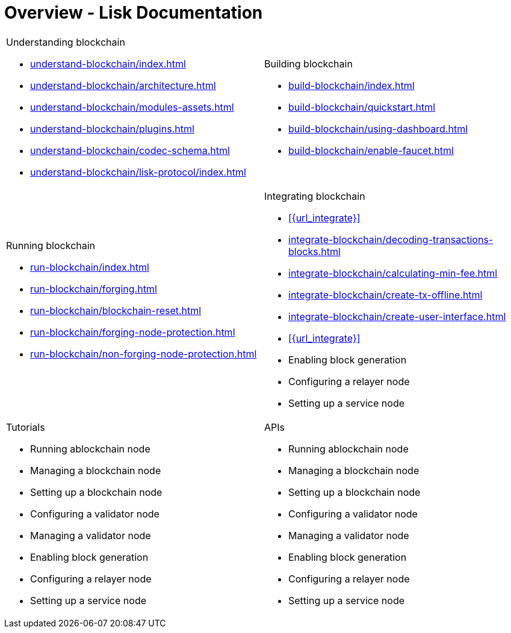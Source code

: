 = Overview - Lisk Documentation
:toc:
:toclevels: 4
:page-no-previous: true
:url_protocol: master@lisk-sdk:protocol:
:url_sdk: master@lisk-sdk:ROOT:
:url_core: master@lisk-core:ROOT:
:url_service: master@lisk-service:ROOT:

:url_intro: introduction
:url_understand: understand-blockchain/index.adoc
:url_understand_architecture: understand-blockchain/architecture.adoc
:url_understand_blocklifecycle: understand-blockchain/block-life-cycle.adoc
:url_understand_modules: understand-blockchain/modules-assets.adoc
:url_understand_plugins: understand-blockchain/plugins.adoc
:url_understand_reducers: understand-blockchain/reducers.adoc
:url_understand_codec: understand-blockchain/codec-schema.adoc
:url_understand_protocol: understand-blockchain/lisk-protocol/index.adoc
:url_understand_protocol_accounts: understand-blockchain/lisk-protocol/accounts.adoc
:url_understand_protocol_blocks: understand-blockchain/lisk-protocol/blocks.adoc
:url_understand_protocol_consensusalgorithm: understand-blockchain/lisk-protocol/consensus-algorithm.adoc
:url_understand_protocol_network: understand-blockchain/lisk-protocol/network.adoc
:url_understand_protocol_transactions: understand-blockchain/lisk-protocol/transactions.adoc
:url_understand_protocol_appendix: understand-blockchain/lisk-protocol/appendix.adoc
:url_build: build-blockchain/index.adoc
:url_build_quickstart: build-blockchain/quickstart.adoc
:url_build_bapp: build-blockchain/create-blockchain-app.adoc
:url_build_module: build-blockchain/create-module.adoc
:url_build_asset: build-blockchain/create-asset.adoc
:url_build_plugin: build-blockchain/create-plugin.adoc
:url_build_config: build-blockchain/configure-app.adoc
:url_build_genesisblock: build-blockchain/create-genesis-block.adoc
:url_build_test: build-blockchain/test-app.adoc
:url_build_dashboard: build-blockchain/using-dashboard.adoc
:url_build_faucet: build-blockchain/enable-faucet.adoc
:url_build_network: build-blockchain/launch-test-network.adoc
:url_run: run-blockchain/index.adoc
:url_run_forging: run-blockchain/forging.adoc
:url_run_reset: run-blockchain/blockchain-reset.adoc
:url_run_protect_forgingnode: run-blockchain/forging-node-protection.adoc
:url_run_protect_node: run-blockchain/non-forging-node-protection.adoc
:url_run_logs: run-blockchain/logging.adoc
:url_integrate_ui: integrate-blockchain/create-user-interface.adoc
:url_integrate_minfee: integrate-blockchain/calculating-min-fee.adoc
:url_integrate_txoffline: integrate-blockchain/create-tx-offline.adoc
:url_integrate_decoding: integrate-blockchain/decoding-transactions-blocks.adoc

////
[.card-section]
== General information

[.card.card-index]
--
xref:{url_intro}[[.card-title]#Introduction to Lisk# [.card-body.card-content-overflow]#pass:q[
** Lisk interoperability
** Lisks consensus algorithms
]#]
--

[.card.card-index]
--
xref:{url_protocol}index.adoc[[.card-title]#Lisk Protocol# [.card-body.card-content-overflow]#pass:q[
A high level overview about the underlying protocol of Lisk.
]#]
--

[.card-section]
== Blockchain developers

[.card.card-index]
--
xref:{url_sdk}blockchain-applications.adoc[[.card-title]#Concepts & explanations# [.card-body.card-content-overflow]#pass:q[
* Introduction to modules
* Introduction to plugins
]#]
--

[.card.card-index]
--
xref:{url_sdk}guides/app-development/setup.adoc[[.card-title]#Getting Started# [.card-body.card-content-overflow]#pass:q[
* How to develop a blockchain app with the Lisk SDK
* How to create a module
* How to create a plugin
]#]
--

[.card.card-index]
--
xref:{url_sdk}reference/application-cli.adoc[[.card-title]#Useful references# [.card-body.card-content-overflow]#pass:q[Commander, Elements & Frameowrk references]#]
--

[.card-section]
== Blockchain integrators

[.card.card-index]
--
xref:{url_core}management/account-management.adoc[[.card-title]#Managing a node# [.card-body.card-content-overflow]#pass:q[How to maganne a node]#]
--

[.card.card-index]
--
xref:{url_core}setup/binary.adoc[[.card-title]#Setting a node up# [.card-body.card-content-overflow]#pass:q[How to setup a node (binary distribution)]#]
--

[.card.card-index]
--
xref:{url_service}setup/docker.adoc[[.card-title]#Setting up Lisk Service# [.card-body.card-content-overflow]#pass:q[How to setup Lisk Service with Docker]#]
--

'''
////

[cols="a,a",options="",stripes="hover"]
|===
|
.Understanding blockchain
****
* xref:{url_understand}[]
* xref:{url_understand_architecture}[]
* xref:{url_understand_modules}[]
* xref:{url_understand_plugins}[]
* xref:{url_understand_codec}[]
* xref:{url_understand_protocol}[]
****
|
.Building blockchain
****
* xref:{url_build}[]
* xref:{url_build_quickstart}[]
* xref:{url_build_dashboard}[]
* xref:{url_build_faucet}[]
****
|
.Running blockchain
****
* xref:{url_run}[]
* xref:{url_run_forging}[]
* xref:{url_run_reset}[]
* xref:{url_run_protect_forgingnode}[]
* xref:{url_run_protect_node}[]
****
|
.Integrating blockchain
****
* xref:{url_integrate}[]
* xref:{url_integrate_decoding}[]
* xref:{url_integrate_minfee}[]
* xref:{url_integrate_txoffline}[]
* xref:{url_integrate_ui}[]
* xref:{url_integrate}[]
* Enabling block generation
* Configuring a relayer node
* Setting up a service node
****
|
.Tutorials
****
* Running ablockchain node
* Managing a blockchain node
* Setting up a blockchain node
* Configuring a validator node
* Managing a validator node
* Enabling block generation
* Configuring a relayer node
* Setting up a service node
****
|
.APIs
****
* Running ablockchain node
* Managing a blockchain node
* Setting up a blockchain node
* Configuring a validator node
* Managing a validator node
* Enabling block generation
* Configuring a relayer node
* Setting up a service node
****
|
.Tutorials
****
* Tutorials overview
** NFT
** SRS
** LNS
****
|===
